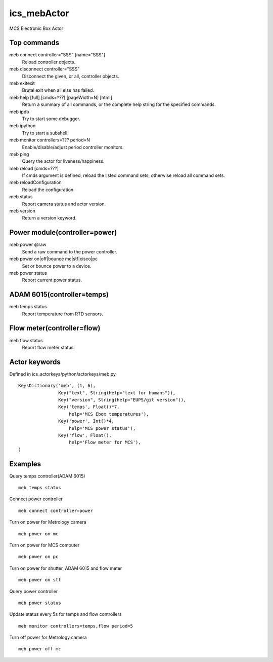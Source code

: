 ics_mebActor
============

MCS Electronic Box Actor

Top commands
------------

meb connect controller=\"SSS\" [name=\"SSS\"]
    Reload controller objects.
meb disconnect controller=\"SSS\"
    Disconnect the given, or all, controller objects.
meb exitexit
    Brutal exit when all else has failed.
meb help [full] [cmds=???] [pageWidth=N] [html]
    Return a summary of all commands, or the complete help string for the specified commands.
meb ipdb
    Try to start some debugger.
meb ipython
    Try to start a subshell.
meb monitor controllers=??? period=N
    Enable/disable/adjust period controller monitors.
meb ping
    Query the actor for liveness/happiness.
meb reload [cmds=???]
    If cmds argument is defined, reload the listed command sets, otherwise reload all command sets.
meb reloadConfiguration
    Reload the configuration.
meb status
    Report camera status and actor version.
meb version
    Return a version keyword.


Power module(controller=power)
------------------------------

meb power @raw
    Send a raw command to the power controller.
meb power on|off|bounce mc|stf|cisco|pc
    Set or bounce power to a device.
meb power status
    Report current power status.

ADAM 6015(controller=temps)
---------------------------

meb temps status
    Report temperature from RTD sensors.

Flow meter(controller=flow)
---------------------------

meb flow status
    Report flow meter status.


Actor keywords
--------------

Defined in ics_actorkeys/python/actorkeys/meb.py

::

  KeysDictionary('meb', (1, 6),
                 Key("text", String(help="text for humans")),
                 Key("version", String(help="EUPS/git version")),
                 Key('temps', Float()*7,
                     help='MCS Ebox temperatures'),
                 Key('power', Int()*4,
                     help='MCS power status'),
                 Key('flow', Float(),
                     help='Flow meter for MCS'),
  )


Examples
--------

Query temps controller(ADAM 6015)

::

  meb temps status

Connect power controller

::

  meb connect controller=power

Turn on power for Metrology camera

::

  meb power on mc

Turn on power for MCS computer

::

  meb power on pc

Turn on power for shutter, ADAM 6015 and flow meter

::

  meb power on stf

Query power controller

::

  meb power status

Update status every 5s for temps and flow controllers

::

  meb monitor controllers=temps,flow period=5

Turn off power for Metrology camera

::

  meb power off mc
